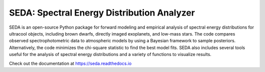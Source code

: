 SEDA: Spectral Energy Distribution Analyzer
=======================================

SEDA is an open-source Python package for forward modeling and empirical analysis of spectral energy distributions for ultracool objects, including brown dwarfs, directly imaged exoplanets, and low-mass stars. The code compares observed spectrophotometric data to atmospheric models by using a Bayesian framework to sample posteriors. Alternatively, the code minimizes the chi-square statistic to find the best model fits. SEDA also includes several tools useful for the analysis of spectral energy distributions and a variety of functions to visualize results.

Check out the documentation at https://seda.readthedocs.io
